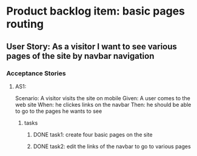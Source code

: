* Product backlog item: basic pages routing 
** User Story: As a visitor I want to see various pages of the site by navbar navigation
*** Acceptance Stories
**** AS1:
     Scenario: A visitor visits the site on mobile
     Given: A user comes to the web site
     When: he clickes links on the navbar
     Then: he should be able to go to the pages he wants to see 

***** tasks
****** DONE task1: create four basic pages on the site
       CLOSED: [2016-08-11 Thu 22:16]
****** DONE task2: edit the links of the navbar to go to various pages
       CLOSED: [2016-08-11 Thu 22:16]
